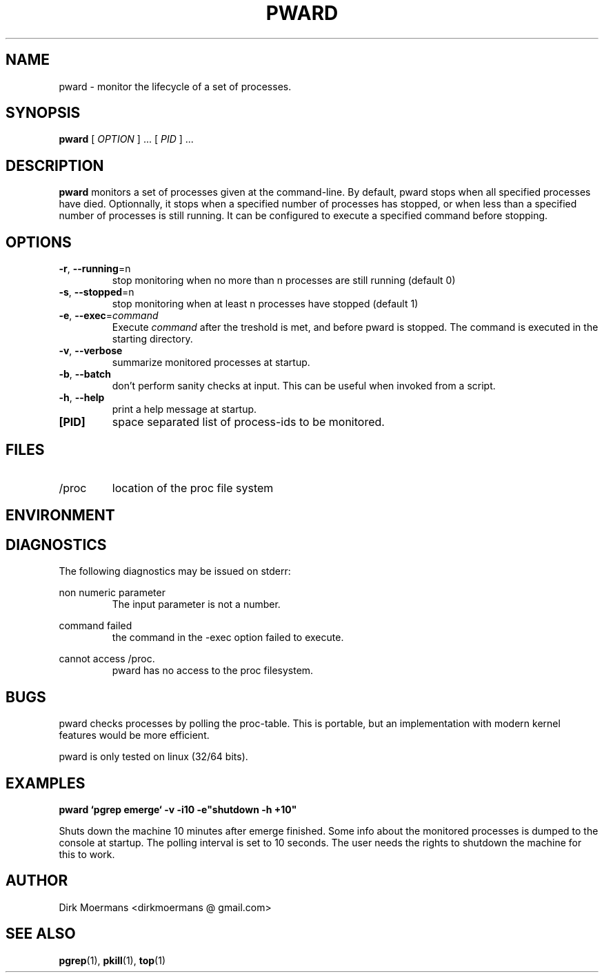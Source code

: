 .\" groff -man -Tascii pward.man
.\" groff -man -Tascii pward.man | col -b
.TH PWARD 1 "July 2010" Linux "User Manuals"
.SH NAME
pward \- monitor the lifecycle of a set of processes.
.SH SYNOPSIS
.B pward
[
.I OPTION
] ... [
.I
PID
] ...
.SH DESCRIPTION
.B pward
monitors a set of processes given at the command-line. By default,
pward stops when all specified processes have died.
Optionnally, it stops when a specified number of processes has stopped,
or when less than a specified number of processes is still running.
It can be configured to execute a specified command before stopping.
.SH OPTIONS
.TP
\fB\-r\fR, \fB\-\-running\fR=n
stop monitoring when no more than n processes are still running (default 0)
.TP
\fB\-s\fR, \fB\-\-stopped\fR=n
stop monitoring when at least n processes have stopped (default 1)
.TP
\fB\-e\fR, \fB\-\-exec\fR=\fIcommand\fR
Execute \fIcommand\fR after the treshold is met, and before pward is stopped.
The command  is executed in the starting directory.
.TP
\fB\-v\fR, \fB\-\-verbose\fR
summarize monitored processes at startup.
.TP
\fB\-b\fR, \fB\-\-batch\fR
don't perform sanity checks at input. This can be useful when invoked from a script.
.TP
\fB\-h\fR, \fB\-\-help\fR
print a help message at startup.
.TP
\fB[PID]\fR
space separated list of process-ids to be monitored. 

.SH FILES
.TP 
/proc
location of the proc file system

.SH ENVIRONMENT

.SH DIAGNOSTICS
The following diagnostics may be issued on stderr:

non numeric parameter
.RS
The input parameter is not a number.
.RE

command failed
.RS
the command in the -exec option failed to execute.
.RE

cannot access /proc.
.RS
pward has no access to the proc filesystem.
.RE

.SH BUGS
pward checks processes by polling the proc-table. 
This is portable, but an implementation with modern kernel features would be more efficient.

pward is only tested on linux (32/64 bits).

.SH EXAMPLES
.B pward `pgrep emerge` -v -i10 -e"shutdown -h +10"

Shuts down the machine 10 minutes after emerge finished.
Some info about the monitored processes is dumped to the console at startup.
The polling interval is set to 10 seconds.
The user needs the rights to shutdown the machine for this to work.

.SH AUTHOR
Dirk Moermans <dirkmoermans @ gmail.com>
.SH "SEE ALSO"
.BR pgrep (1),
.BR pkill (1),
.BR top (1)
